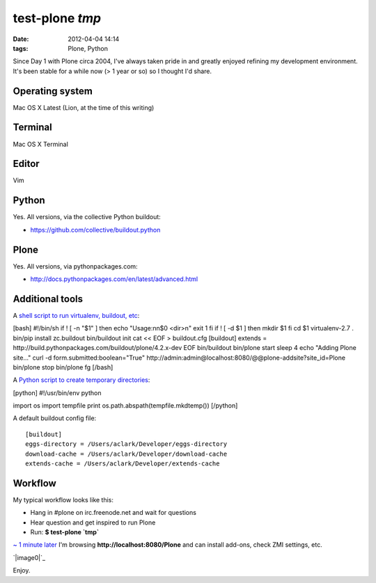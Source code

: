 test-plone `tmp`
################
:date: 2012-04-04 14:14
:tags: Plone, Python

Since Day 1 with Plone circa 2004, I've always taken pride in and
greatly enjoyed refining my development environment. It's been stable
for a while now (> 1 year or so) so I thought I'd share.

Operating system
================

Mac OS X Latest (Lion, at the time of this writing)

Terminal
========

Mac OS X Terminal

Editor
======

Vim

Python
======

Yes. All versions, via the collective Python buildout:

-  `https://github.com/collective/buildout.python`_

Plone
=====

Yes. All versions, via pythonpackages.com:

-  `http://docs.pythonpackages.com/en/latest/advanced.html`_

Additional tools
================

A `shell script to run virtualenv, buildout, etc`_:

.. raw:: html

   </p>

[bash] #!/bin/sh if ! [ -n "$1" ] then echo "Usage:nn$0 <dir>n" exit 1
fi if ! [ -d $1 ] then mkdir $1 fi cd $1 virtualenv-2.7 . bin/pip
install zc.buildout bin/buildout init cat << EOF > buildout.cfg
[buildout] extends =
http://build.pythonpackages.com/buildout/plone/4.2.x-dev EOF
bin/buildout bin/plone start sleep 4 echo "Adding Plone site..." curl -d
form.submitted:boolean="True"
http://admin:admin@localhost:8080/@@plone-addsite?site\_id=Plone
bin/plone stop bin/plone fg [/bash]

A `Python script to create temporary directories`_:

[python] #!/usr/bin/env python

import os import tempfile print os.path.abspath(tempfile.mkdtemp())
[/python]

.. raw:: html

   <p>

A default buildout config file:

::

    [buildout]
    eggs-directory = /Users/aclark/Developer/eggs-directory
    download-cache = /Users/aclark/Developer/download-cache
    extends-cache = /Users/aclark/Developer/extends-cache

.. raw:: html

   </p>

Workflow
========

My typical workflow looks like this:

-  Hang in #plone on irc.freenode.net and wait for questions
-  Hear question and get inspired to run Plone
-  Run: **$ test-plone \`tmp\`**

`~ 1 minute later`_ I'm browsing **http://localhost:8080/Plone** and can
install add-ons, check ZMI settings, etc.

.. raw:: html

   </p>

`|image0|`_

Enjoy.

.. _`https://github.com/collective/buildout.python`: https://github.com/collective/buildout.python
.. _`http://docs.pythonpackages.com/en/latest/advanced.html`: http://docs.pythonpackages.com/en/latest/advanced.html
.. _shell script to run virtualenv, buildout, etc: https://github.com/aclark4life/binfiles/blob/master/test-plone
.. _Python script to create temporary directories: https://github.com/aclark4life/binfiles/blob/master/tmp
.. _~ 1 minute later: https://gist.github.com/2304317
.. _|image1|: http://aclark4life.files.wordpress.com/2012/04/screen-shot-2012-04-04-at-3-19-27-pm.png

.. |image0| image:: http://aclark4life.files.wordpress.com/2012/04/screen-shot-2012-04-04-at-3-19-27-pm.png
.. |image1| image:: http://aclark4life.files.wordpress.com/2012/04/screen-shot-2012-04-04-at-3-19-27-pm.png
